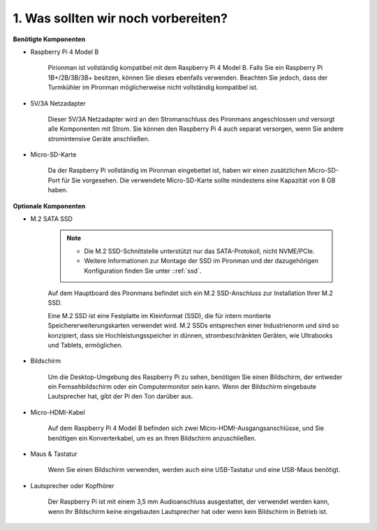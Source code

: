 1. Was sollten wir noch vorbereiten?
=======================================

**Benötigte Komponenten**

* Raspberry Pi 4 Model B

    Pirionman ist vollständig kompatibel mit dem Raspberry Pi 4 Model B. Falls Sie ein Raspberry Pi 1B+/2B/3B/3B+ besitzen, können Sie dieses ebenfalls verwenden. Beachten Sie jedoch, dass der Turmkühler im Pironman möglicherweise nicht vollständig kompatibel ist.

* 5V/3A Netzadapter

    Dieser 5V/3A Netzadapter wird an den Stromanschluss des Pironmans angeschlossen und versorgt alle Komponenten mit Strom. Sie können den Raspberry Pi 4 auch separat versorgen, wenn Sie andere stromintensive Geräte anschließen.

* Micro-SD-Karte

    Da der Raspberry Pi vollständig im Pironman eingebettet ist, haben wir einen zusätzlichen Micro-SD-Port für Sie vorgesehen. Die verwendete Micro-SD-Karte sollte mindestens eine Kapazität von 8 GB haben.

**Optionale Komponenten**

* M.2 SATA SSD

    .. note::
        * Die M.2 SSD-Schnittstelle unterstützt nur das SATA-Protokoll, nicht NVME/PCIe.
        * Weitere Informationen zur Montage der SSD im Pironman und der dazugehörigen Konfiguration finden Sie unter ::ref:`ssd`.

    Auf dem Hauptboard des Pironmans befindet sich ein M.2 SSD-Anschluss zur Installation Ihrer M.2 SSD.

    Eine M.2 SSD ist eine Festplatte im Kleinformat (SSD), die für intern montierte Speichererweiterungskarten verwendet wird. M.2 SSDs entsprechen einer Industrienorm und sind so konzipiert, dass sie Hochleistungsspeicher in dünnen, strombeschränkten Geräten, wie Ultrabooks und Tablets, ermöglichen.

* Bildschirm

    Um die Desktop-Umgebung des Raspberry Pi zu sehen, benötigen Sie einen Bildschirm, der entweder ein Fernsehbildschirm oder ein Computermonitor sein kann. Wenn der Bildschirm eingebaute Lautsprecher hat, gibt der Pi den Ton darüber aus.

* Micro-HDMI-Kabel

    Auf dem Raspberry Pi 4 Model B befinden sich zwei Micro-HDMI-Ausgangsanschlüsse, und Sie benötigen ein Konverterkabel, um es an Ihren Bildschirm anzuschließen.

* Maus & Tastatur

    Wenn Sie einen Bildschirm verwenden, werden auch eine USB-Tastatur und eine USB-Maus benötigt.

* Lautsprecher oder Kopfhörer

    Der Raspberry Pi ist mit einem 3,5 mm Audioanschluss ausgestattet, der verwendet werden kann, wenn Ihr Bildschirm keine eingebauten Lautsprecher hat oder wenn kein Bildschirm in Betrieb ist.
